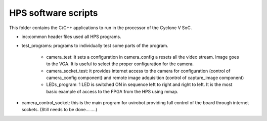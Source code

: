 ========================
HPS software scripts
========================
This folder contains the C/C++ applications to run in the processor of the Cyclone V SoC.

* inc:common header files used all HPS programs.

* test_programs: programs to individually test some parts of the program. 

	* camera_test: it sets a configuration in camera_config a resets all the video stream. Image goes to the VGA. It is useful to select the proper configuration for the camera.
	* camera_socket_test: it provides internet access to the camera for configuration (control of camera_config component) and remote image adquisition (control of capture_image component)
	* LEDs_program: 1 LED is switched ON in sequence left to right and right to left. It is the most basic example of access to the FPGA from the HPS using mmap.

* camera_control_socket: this is the main program for uvirobot providing full control of the board through internet sockets. (Still needs to be done........)